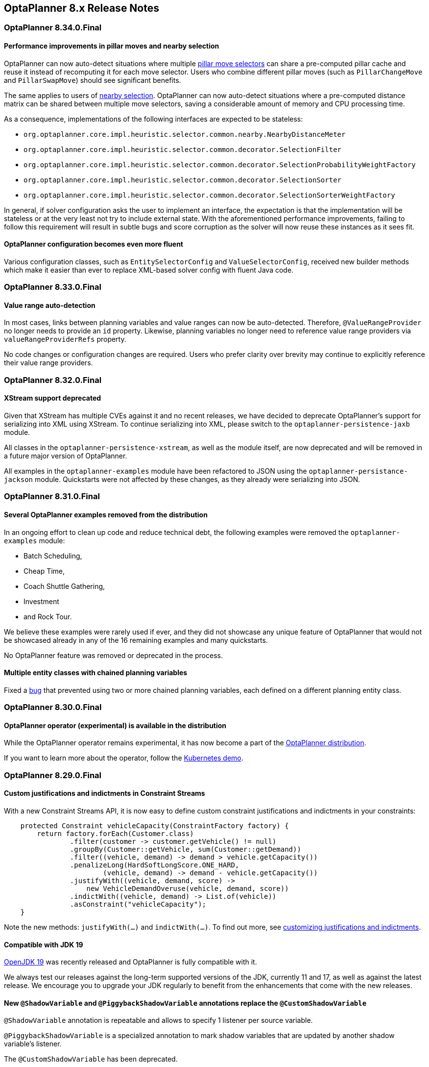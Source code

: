 [[releaseNotes-8.x]]
== OptaPlanner 8.x Release Notes

[[releaseNotes-8.34.0.Final]]
=== OptaPlanner 8.34.0.Final

==== Performance improvements in pillar moves and nearby selection

OptaPlanner can now auto-detect situations where multiple xref:move-and-neighborhood-selection/move-and-neighborhood-selection.adoc#pillarMoveSelectors[pillar move selectors] can share a pre-computed pillar cache and reuse it instead of recomputing it for each move selector.
Users who combine different pillar moves (such as `PillarChangeMove` and `PillarSwapMove`) should see significant benefits.

The same applies to users of xref:move-and-neighborhood-selection/move-and-neighborhood-selection.adoc#nearbySelection[nearby selection].
OptaPlanner can now auto-detect situations where a pre-computed distance matrix can be shared between multiple move selectors, saving a considerable amount of memory and CPU processing time.

As a consequence, implementations of the following interfaces are expected to be stateless:

* `org.optaplanner.core.impl.heuristic.selector.common.nearby.NearbyDistanceMeter`
* `org.optaplanner.core.impl.heuristic.selector.common.decorator.SelectionFilter`
* `org.optaplanner.core.impl.heuristic.selector.common.decorator.SelectionProbabilityWeightFactory`
* `org.optaplanner.core.impl.heuristic.selector.common.decorator.SelectionSorter`
* `org.optaplanner.core.impl.heuristic.selector.common.decorator.SelectionSorterWeightFactory`

In general, if solver configuration asks the user to implement an interface,
the expectation is that the implementation will be stateless
or at the very least not try to include external state.
With the aforementioned performance improvements,
failing to follow this requirement will result in subtle bugs and score corruption
as the solver will now reuse these instances as it sees fit.

==== OptaPlanner configuration becomes even more fluent

Various configuration classes, such as `EntitySelectorConfig` and `ValueSelectorConfig`,
received new builder methods which make it easier than ever
to replace XML-based solver config with fluent Java code.


[[releaseNotes-8.33.0.Final]]
=== OptaPlanner 8.33.0.Final

==== Value range auto-detection

In most cases, links between planning variables and value ranges can now be auto-detected.
Therefore, ``@ValueRangeProvider`` no longer needs to provide an ``id`` property.
Likewise, planning variables no longer need to reference value range providers via ``valueRangeProviderRefs`` property.

No code changes or configuration changes are required.
Users who prefer clarity over brevity may continue to explicitly reference their value range providers.


[[releaseNotes-8.32.0.Final]]
=== OptaPlanner 8.32.0.Final

==== XStream support deprecated

Given that XStream has multiple CVEs against it and no recent releases,
we have decided to deprecate OptaPlanner's support for serializing into XML using XStream.
To continue serializing into XML, please switch to the `optaplanner-persistence-jaxb` module.

All classes in the `optaplanner-persistence-xstream`, as well as the module itself, are now deprecated and will be removed in a future major version of OptaPlanner.

All examples in the `optaplanner-examples` module have been refactored to  JSON using the `optaplanner-persistance-jackson` module.
Quickstarts were not affected by these changes, as they already were serializing into JSON.

[[releaseNotes-8.31.0.Final]]
=== OptaPlanner 8.31.0.Final

==== Several OptaPlanner examples removed from the distribution

In an ongoing effort to clean up code and reduce technical debt, the following examples were removed the `optaplanner-examples` module:

- Batch Scheduling,
- Cheap Time,
- Coach Shuttle Gathering,
- Investment
- and Rock Tour.

We believe these examples were rarely used if ever, and they did not showcase any unique feature of OptaPlanner that would not be showcased already in any of the 16 remaining examples and many quickstarts.

No OptaPlanner feature was removed or deprecated in the process.

==== Multiple entity classes with chained planning variables

Fixed a xref:https://issues.redhat.com/browse/PLANNER-2798[bug] that prevented using two or more chained planning variables, each defined on a different planning entity class.

[[releaseNotes-8.30.0.Final]]
=== OptaPlanner 8.30.0.Final

==== OptaPlanner operator (experimental) is available in the distribution

While the OptaPlanner operator remains experimental, it has now become a part of the https://download.jboss.org/optaplanner/release/latestFinal[OptaPlanner distribution].

If you want to learn more about the operator, follow the https://github.com/kiegroup/optaplanner-quickstarts/tree/development/technology/kubernetes[Kubernetes demo].

[[releaseNotes-8.29.0.Final]]
=== OptaPlanner 8.29.0.Final

==== Custom justifications and indictments in Constraint Streams

With a new Constraint Streams API, it is now easy to define custom constraint justifications and indictments in your constraints:

[source,java,options="nowrap"]
----
    protected Constraint vehicleCapacity(ConstraintFactory factory) {
        return factory.forEach(Customer.class)
                .filter(customer -> customer.getVehicle() != null)
                .groupBy(Customer::getVehicle, sum(Customer::getDemand))
                .filter((vehicle, demand) -> demand > vehicle.getCapacity())
                .penalizeLong(HardSoftLongScore.ONE_HARD,
                        (vehicle, demand) -> demand - vehicle.getCapacity())
                .justifyWith((vehicle, demand, score) ->
                    new VehicleDemandOveruse(vehicle, demand, score))
                .indictWith((vehicle, demand) -> List.of(vehicle))
                .asConstraint("vehicleCapacity");
    }
----

Note the new methods: `justifyWith(...)` and `indictWith(...)`. To find out more, see xref:constraint-streams/constraint-streams.adoc#constraintStreamsCustomizingJustificationsAndIndictments[customizing justifications and indictments].

==== Compatible with JDK 19

https://jdk.java.net/19/[OpenJDK 19] was recently released and OptaPlanner is fully compatible with it.

We always test our releases against the long-term supported versions of the JDK, currently 11 and 17, as well as against the latest release. We encourage you to upgrade your JDK regularly to benefit from the enhancements that come with the new releases.

==== New `@ShadowVariable` and `@PiggybackShadowVariable` annotations replace the `@CustomShadowVariable`

`@ShadowVariable` annotation is repeatable and allows to specify 1 listener per source variable.

`@PiggybackShadowVariable` is a specialized annotation to mark shadow variables that are updated by another shadow variable's listener.

The `@CustomShadowVariable` has been deprecated.

Read more about xref:shadow-variable/shadow-variable.adoc#customVariableListener[custom shadow variables] in the documentation.


==== Planning list variable

OptaPlanner now adds a limited support for planning list variables that can hold multiple planning values.
The planning list variable provides an alternative approach to modeling planning problems that were previously modeled using the xref:planner-configuration/planner-configuration.adoc#chainedPlanningVariable[chained planning variable].

Both the planning list variable and the chained planning variable should be used with problems where the goal is to distribute a number of workload elements among limited resources in a specific order.
For example, in vehicle routing, vehicles represent the limited resource and customers represent the workload elements.

The chained planning variable defines a recursive data structure, in which customers form chains ending with vehicles.
On the other hand, the planning list variable allows for a more intuitive model where each vehicle holds a list of customers it goes to.
It is defined using the new `@PlaningListVariable` annotation.

WARNING: The planning list variable is a new feature and lacks some advanced features, that are available with the chained planning variable.

See xref:planner-configuration/planner-configuration.adoc#planningListVariable[planning list variable].

[[releaseNotes-8.27.0.Final]]
=== OptaPlanner 8.27.0.Final

==== Bavet is feature complete

The alternative constraint streams implementation Bavet is feature complete.
You can now use it as an alternative to Drools (which is still the default).

Bavet will not be supported in Red Hat's support offering.
Drools intends to catch up performance wise.


[[releaseNotes-8.24.0.Final]]
=== OptaPlanner 8.24.0.Final

==== OptaWeb Employee Rostering demo application abandoned

The codebase for OptaWeb Employee Rostering demo application has been frozen and will no longer receive any updates.

We encourage users to check out the https://github.com/kiegroup/optaplanner-quickstarts/tree/stable/use-cases/employee-scheduling[OptaPlanner Employee Rostering Quickstart] for a simple and straight-forward way of integrating OptaPlanner in your application.


[[releaseNotes-8.23.0.Final]]
=== OptaPlanner 8.23.0.Final

==== Score DRL deprecated in favor of Constraint Streams

Support for Score DRL has been deprecated and users are encouraged to migrate to xref:constraint-streams/constraint-streams.adoc#constraintStreams[Constraint Streams] at their earliest convenience.
link:https://www.optaplanner.org/download/upgradeRecipe/[Read the migration guide from score DRL to Constraint Streams].
Score DRL is not going away in OptaPlanner 8.


[[releaseNotes-8.20.0.Final]]
=== OptaPlanner 8.20.0.Final

==== `SolverManager.addProblemChange()` now returns `CompletableFuture<Void>`

`SolverManager.addProblemChange()` returns `CompletableFuture<Void>`, which completes when a new best solution containing
the problem change has been passed to a user-defined `Consumer`.


[[releaseNotes-8.17.0.Final]]
=== OptaPlanner 8.17.0.Final

==== Real-time planning available on the `SolverManager`

The `SolverManager` now accepts problem changes via the `addProblemChange()` method,
allowing for xref:repeated-planning/repeated-planning.adoc#realTimePlanning[real-time planning]
without much boilerplate code.

==== Faster `Solver` creation

`SolverFactory` newly caches some internal data structures, leading to much faster `Solver` creation times.
This is beneficial if you instantiate multiple `Solver` instances in quick succession.


[[releaseNotes-8.12.0.Final]]
=== OptaPlanner 8.12.0.Final

==== Documentation website

The latest final OptaPlanner documentation is now available on a new
https://www.optaplanner.org/docs[documentation website] built using https://antora.org[Antora].
The single-HTML and PDF documentation will continue to be published in the https://docs.optaplanner.org/[archive].

==== Monitoring Support

OptaPlanner now uses Micrometer to monitor key metrics such as active solver count, solve durations, and error count.


[[releaseNotes-8.10.0.Final]]
=== OptaPlanner 8.10.0.Final

==== Support for Quarkus 2.0

OptaPlanner is now fully compatible with the recently released https://quarkus.io/quarkus2/[Quarkus 2.0].


[[releaseNotes-8.7.0.Final]]
=== OptaPlanner 8.7.0.Final

==== OptaPlanner quickstarts repository

There is a new `quarkus-call-center` quickstart that shows xref:repeated-planning/repeated-planning.adoc#realTimePlanning[real-time planning] of incoming calls in a call center.

image:release-notes/quarkusCallCenter.png[Quarkus Call Center]


[[releaseNotes-8.5.0.Final]]
=== OptaPlanner 8.5.0.Final

==== Mapping in Constraint Streams

The xref:constraint-streams/constraint-streams.adoc#constraintStreams[Constraint Streams API] received a major new functionality.
You can now modify your streams using xref:constraint-streams/constraint-streams.adoc#constraintStreamsMappingTuples[mapping functions].

==== Ready for OpenJDK 16

We have made some tweaks under the hood
so that your experience with the recently released link:https://openjdk.java.net/projects/jdk/16/[OpenJDK 16] continues to be smooth.

==== Inject and Autowire ConstraintVerifier in Quarkus and Spring Boot

You can now xref:constraint-streams/constraint-streams.adoc#constraintStreamsTestingQuarkus[inject the Constraint Verifier in Quarkus] and
xref:constraint-streams/constraint-streams.adoc#constraintStreamsTestingSpringBoot[autowire the Constraint Verifier in Spring Boot], allowing
you to xref:constraint-streams/constraint-streams.adoc#constraintStreamsTesting[test your constraint streams] more easily.

==== OptaWebs on Quarkus

OptaWeb Vehicle Routing and OptaWeb Employee Rostering have been migrated from Spring Boot to Quarkus.

Other noteworthy changes done during the migration to Quarkus:

* OptaWeb Vehicle Routing back end has a new RESTful API.
Client-server communication, that was previously done using WebSockets, now uses a combination of REST calls and Server-Sent Events.
* OptaWeb Employee Rostering now uses Constraint Streams instead of DRL for score calculation.

==== Faster domain accessors and cloning with Gizmo

We have added xref:planner-configuration/planner-configuration.adoc#domainAccess[Gizmo generated domain accessors and solution
cloners], which offer better performance than the reflection based
domain accessors and solution cloners.

==== OptaPlanner quickstarts repository

There is a new `activemq-quarkus-school-timetabling` quickstart that shows how to integrate ActiveMQ with OptaPlanner to horizontally scale when solving multiple data sets.


[[releaseNotes-8.3.0.Final]]
=== OptaPlanner 8.3.0.Final

==== Major performance improvements for Constraint Streams

The default implementation of the xref:constraint-streams/constraint-streams.adoc#constraintStreams[Constraint Streams API]
has seen major performance improvements.
Use cases with tri and quad streams may experience order of magnitude speedups.
Use cases with xref:constraint-streams/constraint-streams.adoc#constraintStreamsGroupingAndCollectors[grouping]
are likely to experience some speedups too, albeit comparatively smaller.

Kudos to the link:https://drools.org/[Drools] team for helping make this possible!

==== Constraint Streams `groupBy()` overloads for multiple collectors

The xref:constraint-streams/constraint-streams.adoc#constraintStreams[Constraint Streams API]
has been extended to allow using more than 2 collectors in a single xref:constraint-streams/constraint-streams.adoc#constraintStreamsGroupingAndCollectors[grouping].
The following is now possible:

[source,java]
----
return constraintFactory.from(ProductPrice.class)
    .groupBy(min(), max(), sum())
    .penalize(..., SimpleScore.ONE, (minPrice, maxPrice, sumPrices) -> ...);
----


[[releaseNotes-8.0.0.Final]]
=== OptaPlanner 8.0.0.Final

==== OptaPlanner quickstarts repository

The new https://github.com/kiegroup/optaplanner-quickstarts[OptaPlanner Quickstarts repository]
contains pretty web demos for several use cases.
It also shows you how to integrate OptaPlanner with different technologies:

* *School timetabling*: Assign lessons to timeslots and rooms to produce a better schedule for teachers and students.
+
This application connects to a relational database and exposes a REST API, rendered by a pretty JavaScript UI.
+
** `quarkus-school-timetabling`: Java, Maven or Gradle, Quarkus, H2
** `spring-boot-school-timetabling`: Java, Maven or Gradle, Spring Boot, H2
** `kotlin-quarkus-school-timetabling`: Kotlin, Maven, Quarkus, H2
* *Facility location problem (FLP)*: Pick the best geographical locations for new stores, distribution centers, COVID-19 test centers or telco masts.
** `quarkus-facility-location`: Java, Maven, Quarkus
* *Factorio layout*: Assign machines to assembly line locations to design the best factory layout.
** `quarkus-factorio-layout`: Java, Maven, Quarkus
* Maintenance scheduling: Coming soon

https://github.com/kiegroup/optaplanner-quickstarts[Clone the quickstarts repo now!]

==== Future Java compatibility

The OptaPlanner 8 API has been groomed to maximize compatibility
with the latest https://openjdk.java.net/[OpenJDK] and https://www.graalvm.org/[GraalVM] releases
and game-changing platforms such as https://quarkus.io/[Quarkus].
Meanwhile, we still fully support OpenJDK 11 and platforms such as Spring Boot or plain Java.

For example, when running OptaPlanner in Java 11 or higher with a classpath,
OptaPlanner no longer triggers `WARNING: An illegal reflective access operation has occurred` for XStream.

==== Code completion for solverConfig.xml and benchmarkConfig.xml through XSD

To validate XML configuration during development,
add the new XML Schema Definition (XSD) on the solver or benchmark configuration:

[source,xml]
----
<?xml version="1.0" encoding="UTF-8"?>
<solver xmlns="https://www.optaplanner.org/xsd/solver" xmlns:xsi="http://www.w3.org/2001/XMLSchema-instance" xsi:schemaLocation="https://www.optaplanner.org/xsd/solver https://www.optaplanner.org/xsd/solver/solver.xsd">
  ...
</solver>
----

This enables code completion for XML in most IDEs:

image:release-notes/solverConfigCompletion.png[SolverConfigCodeCompletion]

==== Improved Quarkus extension

The OptaPlanner Quarkus extension is now stable
and displays no warnings when compiling Java to a native executable.

==== ScoreManager now supports score explanation

The `ScoreManager` can now also explain why a solution has a certain score:

[source,java]
----
ScoreManager<TimeTable, HardSoftScore> scoreManager = ScoreManager.create(solverFactory);
...
ScoreExplanation<TimeTable, HardSoftScore> scoreExplanation = scoreManager.explain(timeTable);
System.out.println(scoreExplanation.getSummary());
...
----

Additionally, use `scoreExplanation.getConstraintMatchTotalMap()` and `scoreExplanation.getIndictmentMap()`
to extract the `ConstraintMatchTotal<HardSoftScore>` and `Indictment<HardSoftScore>` information without triggering a new score calculation.

==== Various improvements

* The ConstraintStreams API is now richer, more stable with better error messages and faster.
* The `SolverManager` API now supports to listen to both best solution events and the solving ended event.
* OptaPlanner no longer depends on Guava or Reflections.
